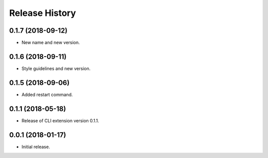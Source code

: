 .. :changelog:

Release History
===============

0.1.7 (2018-09-12)
++++++++++++++++++

* New name and new version.

0.1.6 (2018-09-11)
++++++++++++++++++

* Style guidelines and new version.

0.1.5 (2018-09-06)
++++++++++++++++++

* Added restart command.

0.1.1 (2018-05-18)
++++++++++++++++++

* Release of CLI extension version 0.1.1.

0.0.1 (2018-01-17)
++++++++++++++++++

* Initial release.
